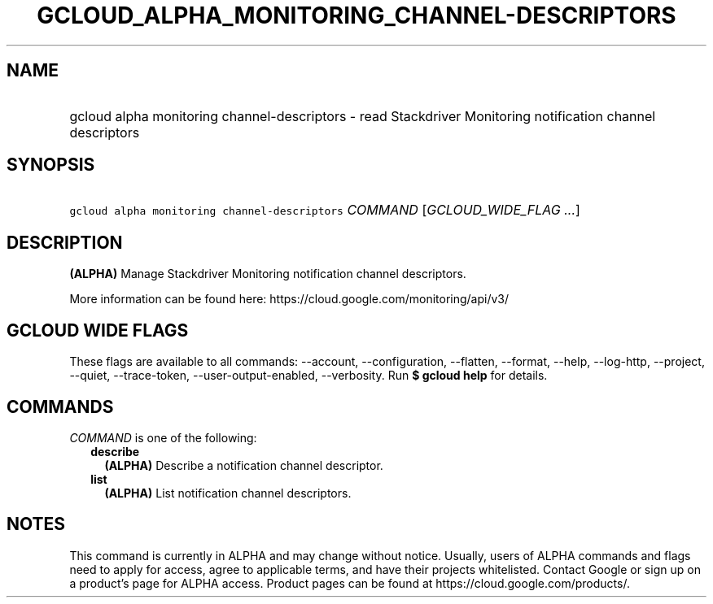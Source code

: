 
.TH "GCLOUD_ALPHA_MONITORING_CHANNEL\-DESCRIPTORS" 1



.SH "NAME"
.HP
gcloud alpha monitoring channel\-descriptors \- read Stackdriver Monitoring notification channel descriptors



.SH "SYNOPSIS"
.HP
\f5gcloud alpha monitoring channel\-descriptors\fR \fICOMMAND\fR [\fIGCLOUD_WIDE_FLAG\ ...\fR]



.SH "DESCRIPTION"

\fB(ALPHA)\fR Manage Stackdriver Monitoring notification channel descriptors.

More information can be found here: https://cloud.google.com/monitoring/api/v3/



.SH "GCLOUD WIDE FLAGS"

These flags are available to all commands: \-\-account, \-\-configuration,
\-\-flatten, \-\-format, \-\-help, \-\-log\-http, \-\-project, \-\-quiet,
\-\-trace\-token, \-\-user\-output\-enabled, \-\-verbosity. Run \fB$ gcloud
help\fR for details.



.SH "COMMANDS"

\f5\fICOMMAND\fR\fR is one of the following:

.RS 2m
.TP 2m
\fBdescribe\fR
\fB(ALPHA)\fR Describe a notification channel descriptor.

.TP 2m
\fBlist\fR
\fB(ALPHA)\fR List notification channel descriptors.


.RE
.sp

.SH "NOTES"

This command is currently in ALPHA and may change without notice. Usually, users
of ALPHA commands and flags need to apply for access, agree to applicable terms,
and have their projects whitelisted. Contact Google or sign up on a product's
page for ALPHA access. Product pages can be found at
https://cloud.google.com/products/.

